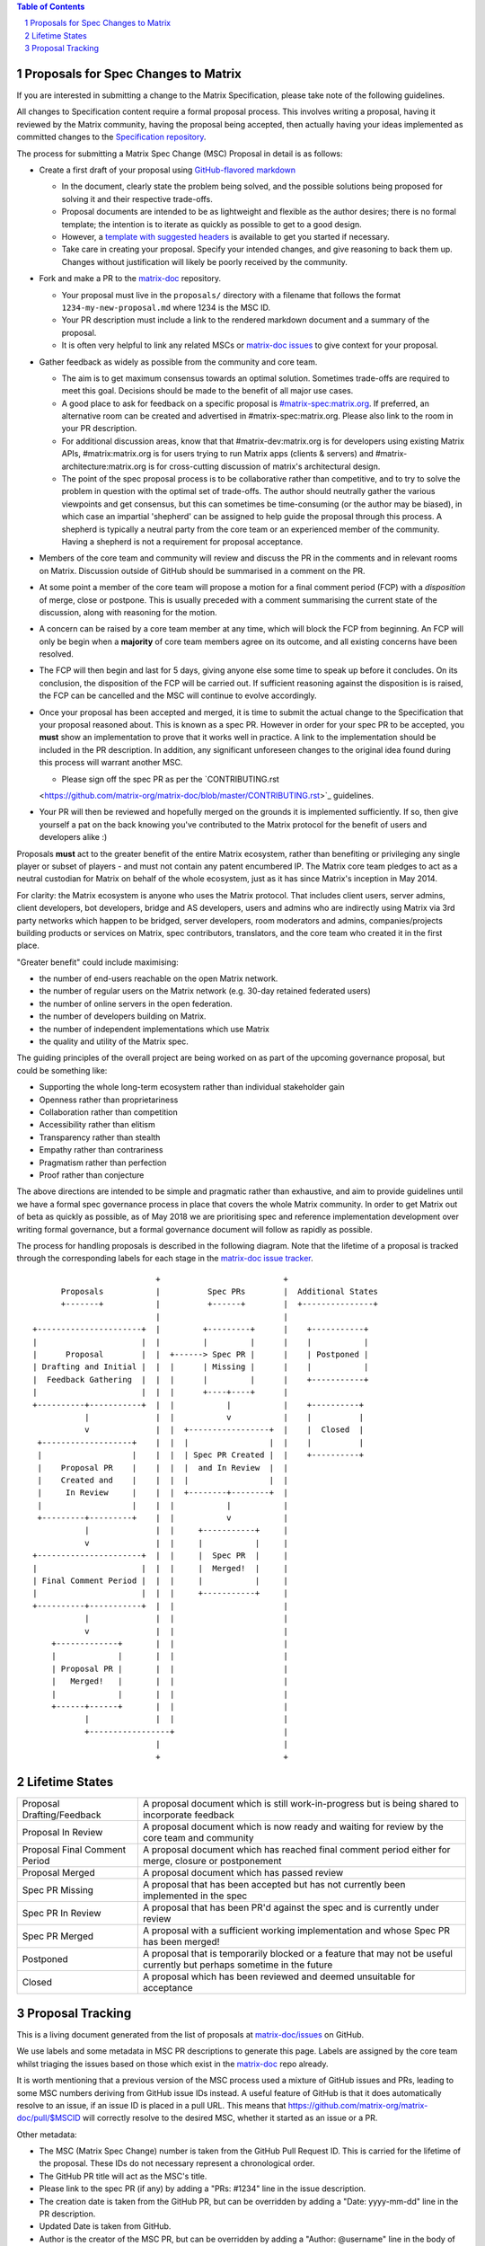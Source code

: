 .. title:: Proposals for Spec Changes to Matrix

.. contents:: Table of Contents
.. sectnum::

Proposals for Spec Changes to Matrix
------------------------------------

If you are interested in submitting a change to the Matrix Specification,
please take note of the following guidelines.

All changes to Specification content require a formal proposal process.  This
involves writing a proposal, having it reviewed by the Matrix community, having
the proposal being accepted, then actually having your ideas implemented as
committed changes to the `Specification repository
<https://github.com/matrix-org/matrix-doc>`_.

The process for submitting a Matrix Spec Change (MSC) Proposal in detail is as
follows:

- Create a first draft of your proposal using `GitHub-flavored markdown
  <https://help.github.com/articles/basic-writing-and-formatting-syntax/>`_

  - In the document, clearly state the problem being solved, and the possible
    solutions being proposed for solving it and their respective trade-offs.
  - Proposal documents are intended to be as lightweight and flexible as the 
    author desires; there is no formal template; the intention is to iterate
    as quickly as possible to get to a good design.
  - However, a `template with suggested headers
    <https://github.com/matrix-org/matrix-doc/blob/master/proposals/proposals_template.md>`_
    is available to get you started if necessary.
  - Take care in creating your proposal. Specify your intended changes, and
    give reasoning to back them up. Changes without justification will likely
    be poorly received by the community.

- Fork and make a PR to the `matrix-doc
  <https://github.com/matrix-org/matrix-doc>`_ repository.

  - Your proposal must live in the ``proposals/`` directory with a filename
    that follows the format ``1234-my-new-proposal.md`` where 1234 is the MSC
    ID.
  - Your PR description must include a link to the rendered markdown document
    and a summary of the proposal. 
  - It is often very helpful to link any related MSCs or `matrix-doc issues
    <https://github.com/matrix-org/matrix-doc/issues>`_ to give context
    for your proposal.

- Gather feedback as widely as possible from the community and core team.

  - The aim is to get maximum consensus towards an optimal solution. Sometimes
    trade-offs are required to meet this goal. Decisions should be made to the
    benefit of all major use cases.
  - A good place to ask for feedback on a specific proposal is
    `#matrix-spec:matrix.org <https://matrix.to/#/#matrix-spec:matrix.org>`_.
    If preferred, an alternative room can be created and advertised in
    #matrix-spec:matrix.org. Please also link to the room in your PR
    description.
  - For additional discussion areas, know that that #matrix-dev:matrix.org is
    for developers using existing Matrix APIs, #matrix:matrix.org is for users
    trying to run Matrix apps (clients & servers) and
    #matrix-architecture:matrix.org is for cross-cutting discussion of matrix's
    architectural design.
  - The point of the spec proposal process is to be collaborative rather than
    competitive, and to try to solve the problem in question with the optimal
    set of trade-offs. The author should neutrally gather the various
    viewpoints and get consensus, but this can sometimes be time-consuming (or
    the author may be biased), in which case an impartial 'shepherd' can be
    assigned to help guide the proposal through this process. A shepherd is
    typically a neutral party from the core team or an experienced member of
    the community. Having a shepherd is not a requirement for proposal
    acceptance.
  
- Members of the core team and community will review and discuss the PR in the
  comments and in relevant rooms on Matrix. Discussion outside of GitHub should
  be summarised in a comment on the PR.
- At some point a member of the core team will propose a motion for a final
  comment period (FCP) with a *disposition* of merge, close or postpone. This
  is usually preceded with a comment summarising the current state of the
  discussion, along with reasoning for the motion.
- A concern can be raised by a core team member at any time, which will block
  the FCP from beginning. An FCP will only be begin when a **majority** of core
  team members agree on its outcome, and all existing concerns have been
  resolved.
- The FCP will then begin and last for 5 days, giving anyone else some time to
  speak up before it concludes. On its conclusion, the disposition of the FCP
  will be carried out. If sufficient reasoning against the disposition is is
  raised, the FCP can be cancelled and the MSC will continue to evolve
  accordingly.
- Once your proposal has been accepted and merged, it is time to submit the
  actual change to the Specification that your proposal reasoned about. This is
  known as a spec PR. However in order for your spec PR to be accepted, you
  **must** show an implementation to prove that it works well in practice. A
  link to the implementation should be included in the PR description. In
  addition, any significant unforeseen changes to the original idea found
  during this process will warrant another MSC.

  - Please sign off the spec PR as per the `CONTRIBUTING.rst
  <https://github.com/matrix-org/matrix-doc/blob/master/CONTRIBUTING.rst>`_
  guidelines.

- Your PR will then be reviewed and hopefully merged on the grounds it is
  implemented sufficiently. If so, then give yourself a pat on the back knowing
  you've contributed to the Matrix protocol for the benefit of users and
  developers alike :)

Proposals **must** act to the greater benefit of the entire Matrix ecosystem,
rather than benefiting or privileging any single player or subset of players
- and must not contain any patent encumbered IP.  The Matrix core team pledges
to act as a neutral custodian for Matrix on behalf of the whole ecosystem,
just as it has since Matrix's inception in May 2014.

For clarity: the Matrix ecosystem is anyone who uses the Matrix protocol. That
includes client users, server admins, client developers, bot developers,
bridge and AS developers, users and admins who are indirectly using Matrix via
3rd party networks which happen to be bridged, server developers, room
moderators and admins, companies/projects building products or services on
Matrix, spec contributors, translators, and the core team who created it in
the first place.

"Greater benefit" could include maximising:

* the number of end-users reachable on the open Matrix network.
* the number of regular users on the Matrix network (e.g. 30-day retained
  federated users)
* the number of online servers in the open federation.
* the number of developers building on Matrix.
* the number of independent implementations which use Matrix
* the quality and utility of the Matrix spec.

The guiding principles of the overall project are being worked on as part of
the upcoming governance proposal, but could be something like:

* Supporting the whole long-term ecosystem rather than individual stakeholder gain
* Openness rather than proprietariness
* Collaboration rather than competition
* Accessibility rather than elitism
* Transparency rather than stealth
* Empathy rather than contrariness
* Pragmatism rather than perfection
* Proof rather than conjecture

The above directions are intended to be simple and pragmatic rather than
exhaustive, and aim to provide guidelines until we have a formal spec
governance process in place that covers the whole Matrix community.  In order
to get Matrix out of beta as quickly as possible, as of May 2018 we are
prioritising spec and reference implementation development over writing formal
governance, but a formal governance document will follow as rapidly as
possible.

The process for handling proposals is described in the following diagram. Note
that the lifetime of a proposal is tracked through the corresponding labels for
each stage in the `matrix-doc issue tracker
<https://github.com/matrix-org/matrix-doc/issues>`_.

::

                           +                          +
       Proposals           |          Spec PRs        |  Additional States
       +-------+           |          +------+        |  +---------------+
                           |                          |
 +----------------------+  |         +---------+      |    +-----------+
 |                      |  |         |         |      |    |           |
 |      Proposal        |  |  +------> Spec PR |      |    | Postponed |
 | Drafting and Initial |  |  |      | Missing |      |    |           |
 |  Feedback Gathering  |  |  |      |         |      |    +-----------+
 |                      |  |  |      +----+----+      |   
 +----------+-----------+  |  |           |           |    +----------+
            |              |  |           v           |    |          |
            v              |  |  +-----------------+  |    |  Closed  |
  +-------------------+    |  |  |                 |  |    |          |
  |                   |    |  |  | Spec PR Created |  |    +----------+
  |    Proposal PR    |    |  |  |  and In Review  |  |
  |    Created and    |    |  |  |                 |  |  
  |     In Review     |    |  |  +--------+--------+  |   
  |                   |    |  |           |           |
  +---------+---------+    |  |           v           |   
            |              |  |     +-----------+     |   
            v              |  |     |           |     |   
 +----------------------+  |  |     |  Spec PR  |     |   
 |                      |  |  |     |  Merged!  |     |   
 | Final Comment Period |  |  |     |           |     |
 |                      |  |  |     +-----------+     |
 +----------+-----------+  |  |                       |
            |              |  |                       |
            v              |  |                       |
     +-------------+       |  |                       |
     |             |       |  |                       |
     | Proposal PR |       |  |                       |
     |   Merged!   |       |  |                       |
     |             |       |  |                       |
     +------+------+       |  |                       |
            |              |  |                       |
            +-----------------+                       |
                           |                          |
                           +                          +

Lifetime States
---------------

============================= =======================================================
Proposal Drafting/Feedback    A proposal document which is still work-in-progress but is being shared to incorporate feedback
Proposal In Review            A proposal document which is now ready and waiting for review by the core team and community
Proposal Final Comment Period A proposal document which has reached final comment period either for merge, closure or postponement
Proposal Merged               A proposal document which has passed review 
Spec PR Missing               A proposal that has been accepted but has not currently been implemented in the spec
Spec PR In Review             A proposal that has been PR'd against the spec and is currently under review
Spec PR Merged                A proposal with a sufficient working implementation and whose Spec PR has been merged!
Postponed                     A proposal that is temporarily blocked or a feature that may not be useful currently but perhaps sometime in the future
Closed                        A proposal which has been reviewed and deemed unsuitable for acceptance
============================= =======================================================


Proposal Tracking
-----------------

This is a living document generated from the list of proposals at
`matrix-doc/issues <https://github.com/matrix-org/matrix-doc/issues>`_ on
GitHub.

We use labels and some metadata in MSC PR descriptions to generate this page.
Labels are assigned by the core team whilst triaging the issues based on those
which exist in the `matrix-doc <https://github.com/matrix-org/matrix-doc>`_
repo already.

It is worth mentioning that a previous version of the MSC process used a
mixture of GitHub issues and PRs, leading to some MSC numbers deriving from
GitHub issue IDs instead. A useful feature of GitHub is that it does
automatically resolve to an issue, if an issue ID is placed in a pull URL. This
means that https://github.com/matrix-org/matrix-doc/pull/$MSCID will correctly
resolve to the desired MSC, whether it started as an issue or a PR.

Other metadata:

- The MSC (Matrix Spec Change) number is taken from the GitHub Pull Request ID.
  This is carried for the lifetime of the proposal. These IDs do not necessary
  represent a chronological order.
- The GitHub PR title will act as the MSC's title.
- Please link to the spec PR (if any) by adding a "PRs: #1234" line in the
  issue description.
- The creation date is taken from the GitHub PR, but can be overridden by
  adding a "Date: yyyy-mm-dd" line in the PR description.
- Updated Date is taken from GitHub.
- Author is the creator of the MSC PR, but can be overridden by adding a
  "Author: @username" line in the body of the issue description. Please make
  sure @username is a GitHub user (include the @!)
- A shepherd can be assigned by adding a "Shepherd: @username" line in the
  issue description. Again, make sure this is a real GitHub user.
